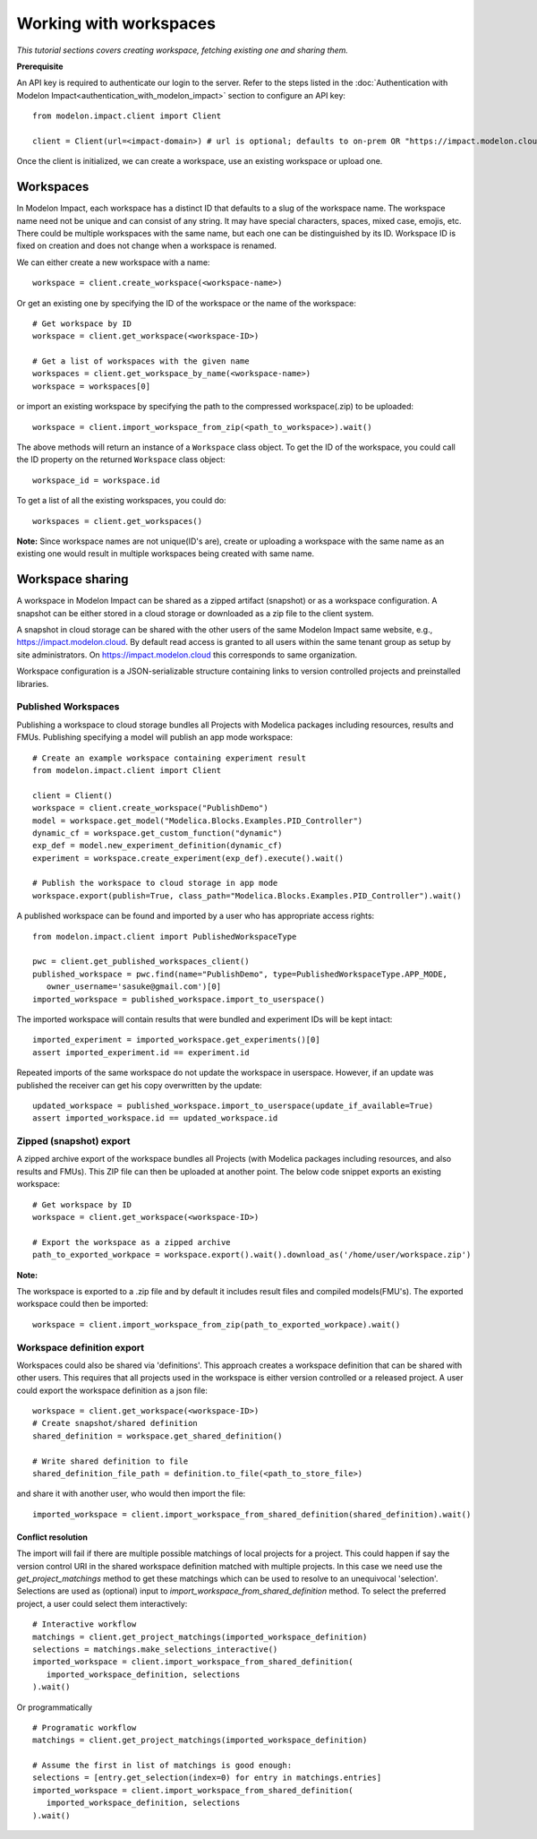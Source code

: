 Working with workspaces
=======================

*This tutorial sections covers creating workspace, fetching existing one and sharing them.*

**Prerequisite**

An API key is required to authenticate our login to the server. Refer to the 
steps listed in the :doc:`Authentication with Modelon Impact<authentication_with_modelon_impact>` 
section to configure an API key::

   from modelon.impact.client import Client

   client = Client(url=<impact-domain>) # url is optional; defaults to on-prem OR "https://impact.modelon.cloud"

Once the client is initialized, we can create a workspace, use an existing workspace or upload one.

Workspaces
**********

In Modelon Impact, each workspace has a distinct ID that defaults to a slug of the workspace name.
The workspace name need not be unique and can consist of any string. It may have special 
characters, spaces, mixed case, emojis, etc. There could be multiple workspaces with the same name, 
but each one can be distinguished by its ID. Workspace ID is fixed on creation and does not change when 
a workspace is renamed.
   
We can either create a new workspace with a name::

   workspace = client.create_workspace(<workspace-name>)

Or get an existing one by specifying the ID of the workspace or the name of the workspace::

   # Get workspace by ID
   workspace = client.get_workspace(<workspace-ID>) 

   # Get a list of workspaces with the given name
   workspaces = client.get_workspace_by_name(<workspace-name>)
   workspace = workspaces[0]

or import an existing workspace by specifying the path to the compressed workspace(.zip) to be uploaded::

   workspace = client.import_workspace_from_zip(<path_to_workspace>).wait()

The above methods will return an instance of a ``Workspace`` class object. To get the ID of the workspace, 
you could call the ID property on the returned ``Workspace`` class object::

   workspace_id = workspace.id

To get a list of all the existing workspaces, you could do::

   workspaces = client.get_workspaces()

**Note:**
Since workspace names are not unique(ID's are), create or uploading a workspace with the same name as an existing one
would result in multiple workspaces being created with same name.

Workspace sharing
*****************

A workspace in Modelon Impact can be shared as a zipped artifact (snapshot) or as a workspace configuration.
A snapshot can be either stored in a cloud storage or downloaded as a zip file to the client system. 

A snapshot in cloud storage can be shared with the other users of the same Modelon Impact same website,
e.g., https://impact.modelon.cloud. By default read access is granted to all users 
within the same tenant group as setup by site administrators. On https://impact.modelon.cloud this 
corresponds to same organization.

Workspace configuration is a JSON-serializable structure containing links to version
controlled projects and preinstalled libraries. 

Published Workspaces
####################

Publishing a workspace to cloud storage bundles all Projects with Modelica packages including resources,
results and FMUs. Publishing specifying a model will publish an app mode workspace::

   # Create an example workspace containing experiment result
   from modelon.impact.client import Client

   client = Client()
   workspace = client.create_workspace("PublishDemo")
   model = workspace.get_model("Modelica.Blocks.Examples.PID_Controller")
   dynamic_cf = workspace.get_custom_function("dynamic")
   exp_def = model.new_experiment_definition(dynamic_cf)
   experiment = workspace.create_experiment(exp_def).execute().wait()

   # Publish the workspace to cloud storage in app mode
   workspace.export(publish=True, class_path="Modelica.Blocks.Examples.PID_Controller").wait()

A published workspace can be found and imported by a user who has appropriate access rights::
   
   from modelon.impact.client import PublishedWorkspaceType

   pwc = client.get_published_workspaces_client()
   published_workspace = pwc.find(name="PublishDemo", type=PublishedWorkspaceType.APP_MODE, 
      owner_username='sasuke@gmail.com')[0]
   imported_workspace = published_workspace.import_to_userspace()

The imported workspace will contain results that were bundled and experiment IDs will be kept intact::

   imported_experiment = imported_workspace.get_experiments()[0]
   assert imported_experiment.id == experiment.id

Repeated imports of the same workspace do not update the workspace in userspace. However,
if an update was published the receiver can get his copy overwritten by the update::

   updated_workspace = published_workspace.import_to_userspace(update_if_available=True)
   assert imported_workspace.id == updated_workspace.id    

Zipped (snapshot) export
########################

A zipped archive export of the workspace bundles all Projects (with Modelica packages including resources, and also results and FMUs). 
This ZIP file can then be uploaded at another point. The below code snippet exports an existing workspace::

   # Get workspace by ID
   workspace = client.get_workspace(<workspace-ID>) 

   # Export the workspace as a zipped archive
   path_to_exported_workpace = workspace.export().wait().download_as('/home/user/workspace.zip')

**Note:**

The workspace is exported to a .zip file and by default it includes result files and compiled models(FMU's).
The exported workspace could then be imported::

   workspace = client.import_workspace_from_zip(path_to_exported_workpace).wait()

Workspace definition export
###########################

Workspaces could also be shared via 'definitions'. This approach creates a workspace definition that can be shared with other users.
This requires that all projects used in the workspace is either version controlled or a released project. A user could export the 
workspace definition as a json file::


   workspace = client.get_workspace(<workspace-ID>)
   # Create snapshot/shared definition
   shared_definition = workspace.get_shared_definition()

   # Write shared definition to file
   shared_definition_file_path = definition.to_file(<path_to_store_file>)

and share it with another user, who would then import the file::

   imported_workspace = client.import_workspace_from_shared_definition(shared_definition).wait()

Conflict resolution
+++++++++++++++++++

The import will fail if there are multiple possible matchings of local projects for a project. 
This could happen if say the version control URI in the shared workspace definition matched with multiple projects. 
In this case we need use the `get_project_matchings` method to get these matchings which can be used to resolve to an 
unequivocal 'selection'. Selections are used as (optional) input to `import_workspace_from_shared_definition` method. To select 
the preferred project, a user could select them interactively:: 

   # Interactive workflow
   matchings = client.get_project_matchings(imported_workspace_definition)
   selections = matchings.make_selections_interactive()
   imported_workspace = client.import_workspace_from_shared_definition(
      imported_workspace_definition, selections
   ).wait()

Or programmatically ::

   # Programatic workflow
   matchings = client.get_project_matchings(imported_workspace_definition)

   # Assume the first in list of matchings is good enough:
   selections = [entry.get_selection(index=0) for entry in matchings.entries]
   imported_workspace = client.import_workspace_from_shared_definition(
      imported_workspace_definition, selections
   ).wait()
